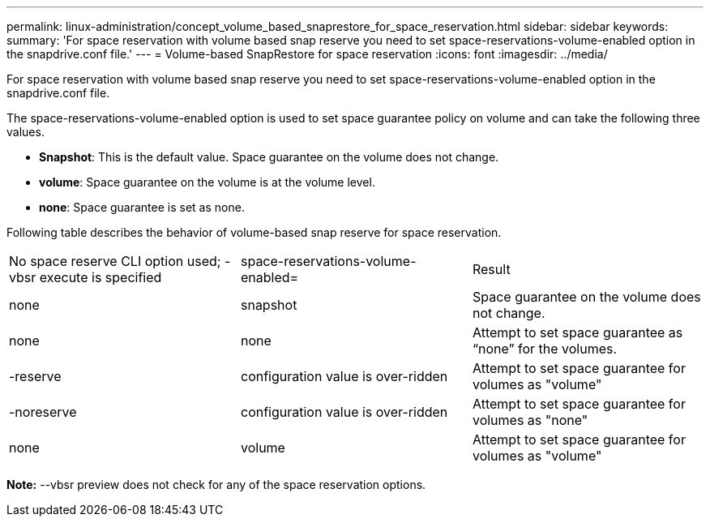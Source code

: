 ---
permalink: linux-administration/concept_volume_based_snaprestore_for_space_reservation.html
sidebar: sidebar
keywords: 
summary: 'For space reservation with volume based snap reserve you need to set space-reservations-volume-enabled option in the snapdrive.conf file.'
---
= Volume-based SnapRestore for space reservation
:icons: font
:imagesdir: ../media/

[.lead]
For space reservation with volume based snap reserve you need to set space-reservations-volume-enabled option in the snapdrive.conf file.

The space-reservations-volume-enabled option is used to set space guarantee policy on volume and can take the following three values.

* *Snapshot*: This is the default value. Space guarantee on the volume does not change.
* *volume*: Space guarantee on the volume is at the volume level.
* *none*: Space guarantee is set as none.

Following table describes the behavior of volume-based snap reserve for space reservation.

|===
| No space reserve CLI option used; -vbsr execute is specified| space-reservations-volume-enabled=| Result
a|
none
a|
snapshot
a|
Space guarantee on the volume does not change.
a|
none
a|
none
a|
Attempt to set space guarantee as "`none`" for the volumes.
a|
-reserve
a|
configuration value is over-ridden
a|
Attempt to set space guarantee for volumes as "volume"
a|
-noreserve
a|
configuration value is over-ridden
a|
Attempt to set space guarantee for volumes as "none"
a|
none
a|
volume
a|
Attempt to set space guarantee for volumes as "volume"
|===
*Note:* --vbsr preview does not check for any of the space reservation options.
